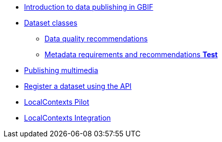 * xref:index.adoc[Introduction to data publishing in GBIF]
* xref:dataset-classes.adoc[Dataset classes]
** xref:data-quality-recommendations.adoc[Data quality recommendations]
ifeval::["{env}" != "prod"]
** xref:metadata-recommendations-and-requirements.adoc[Metadata requirements and recommendations **Test**]
endif::[]
* xref:multimedia-publishing.adoc[Publishing multimedia]
* xref:register-dataset-api.adoc[Register a dataset using the API]
* xref:local-contexts-pilot.adoc[LocalContexts Pilot]
* xref:local-contexts-integration.adoc[LocalContexts Integration]
